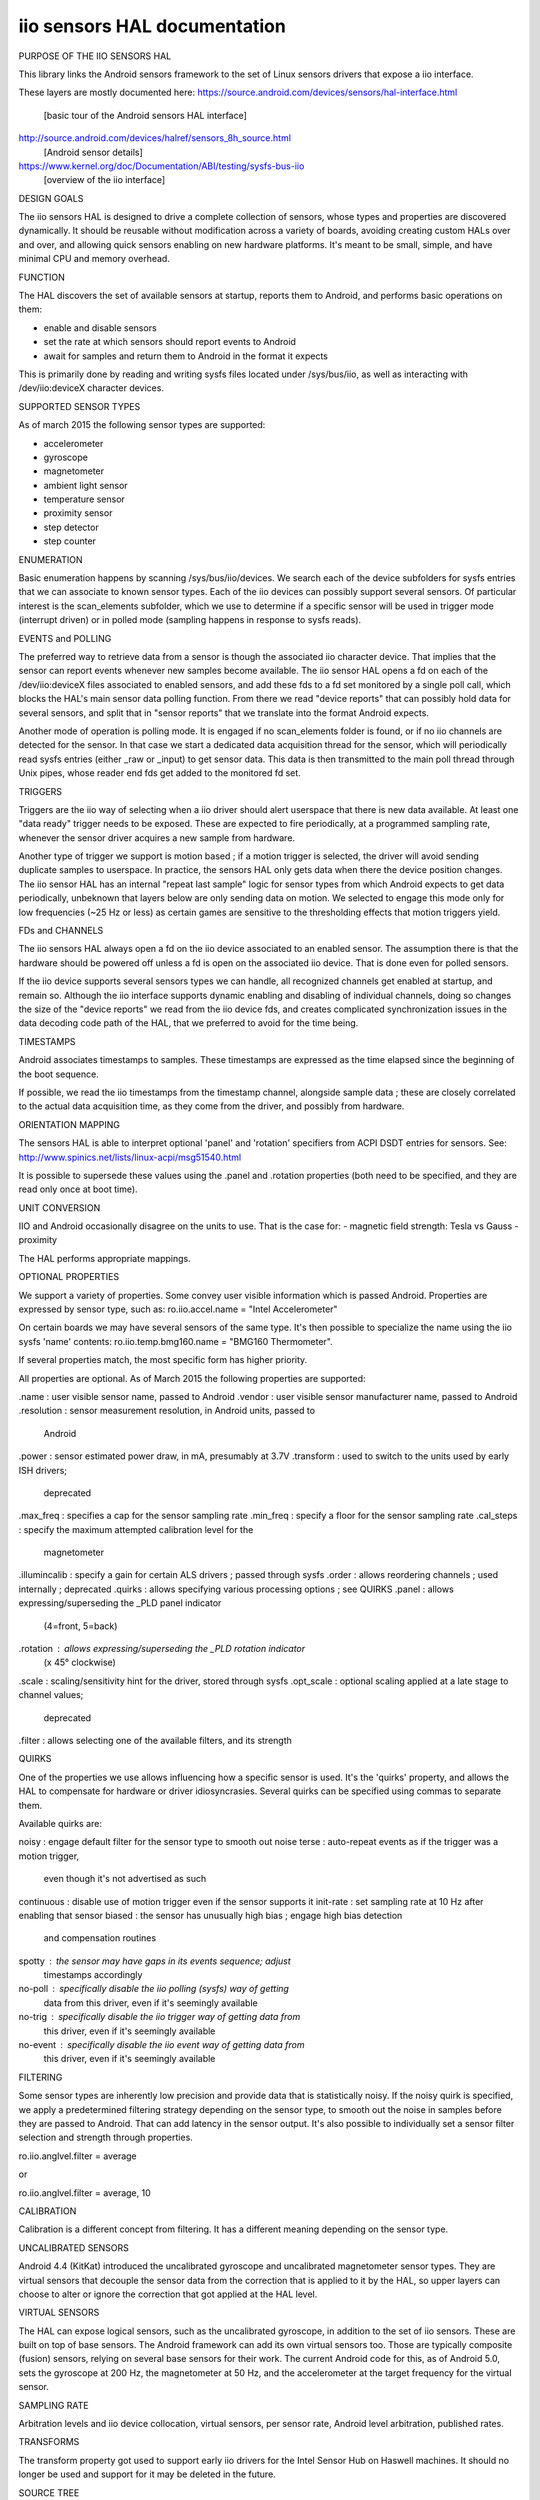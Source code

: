 iio sensors HAL documentation
_____________________________


PURPOSE OF THE IIO SENSORS HAL

This library links the Android sensors framework to the set of Linux sensors
drivers that expose a iio interface.

These layers are mostly documented here:
https://source.android.com/devices/sensors/hal-interface.html
 [basic tour of the Android sensors HAL interface]

http://source.android.com/devices/halref/sensors_8h_source.html
 [Android sensor details]

https://www.kernel.org/doc/Documentation/ABI/testing/sysfs-bus-iio
 [overview of the iio interface]


DESIGN GOALS

The iio sensors HAL is designed to drive a complete collection of sensors,
whose types and properties are discovered dynamically. It should be reusable
without modification across a variety of boards, avoiding creating custom
HALs over and over, and allowing quick sensors enabling on new hardware
platforms. It's meant to be small, simple, and have minimal CPU and memory
overhead.


FUNCTION

The HAL discovers the set of available sensors at startup, reports them to
Android, and performs basic operations on them:

- enable and disable sensors
- set the rate at which sensors should report events to Android
- await for samples and return them to Android in the format it expects

This is primarily done by reading and writing sysfs files located under
/sys/bus/iio, as well as interacting with /dev/iio:deviceX character devices.


SUPPORTED SENSOR TYPES

As of march 2015 the following sensor types are supported:

- accelerometer
- gyroscope
- magnetometer
- ambient light sensor
- temperature sensor
- proximity sensor
- step detector
- step counter


ENUMERATION

Basic enumeration happens by scanning /sys/bus/iio/devices. We search each of
the device subfolders for sysfs entries that we can associate to known sensor
types. Each of the iio devices can possibly support several sensors.
Of particular interest is the scan_elements subfolder, which we use to
determine if a specific sensor will be used in trigger mode (interrupt driven)
or in polled mode (sampling happens in response to sysfs reads).


EVENTS and POLLING

The preferred way to retrieve data from a sensor is though the associated iio
character device. That implies that the sensor can report events whenever new
samples become available. The iio sensor HAL opens a fd on each of the
/dev/iio:deviceX files associated to enabled sensors, and add these fds to a
fd set monitored by a single poll call, which blocks the HAL's main sensor data
polling function. From there we read "device reports" that can possibly hold
data for several sensors, and split that in "sensor reports" that we translate
into the format Android expects.

Another mode of operation is polling mode. It is engaged if no scan_elements
folder is found, or if no iio channels are detected for the sensor. In that
case we start a dedicated data acquisition thread for the sensor, which will
periodically read sysfs entries (either _raw or _input) to get sensor data.
This data is then transmitted to the main poll thread through Unix pipes,
whose reader end fds get added to the monitored fd set.


TRIGGERS

Triggers are the iio way of selecting when a iio driver should alert userspace
that there is new data available. At least one "data ready" trigger needs to be
exposed. These are expected to fire periodically, at a programmed sampling
rate, whenever the sensor driver acquires a new sample from hardware.

Another type of trigger we support is motion based ; if a motion trigger is
selected, the driver will avoid sending duplicate samples to userspace. In
practice, the sensors HAL only gets data when there the device position
changes. The iio sensor HAL has an internal "repeat last sample" logic for
sensor types from which Android expects to get data periodically, unbeknown
that layers below are only sending data on motion. We selected to engage this
mode only for low frequencies (~25 Hz or less) as certain games are sensitive
to the thresholding effects that motion triggers yield.


FDs and CHANNELS

The iio sensors HAL always open a fd on the iio device associated to an
enabled sensor. The assumption there is that the hardware should be powered
off unless a fd is open on the associated iio device. That is done even for
polled sensors.

If the iio device supports several sensors types we can handle, all recognized
channels get enabled at startup, and remain so. Although the iio interface
supports dynamic enabling and disabling of individual channels, doing so
changes the size of the "device reports" we read from the iio device fds, and
creates complicated synchronization issues in the data decoding code path of
the HAL, that we preferred to avoid for the time being.


TIMESTAMPS

Android associates timestamps to samples. These timestamps are expressed as
the time elapsed since the beginning of the boot sequence.

If possible, we read the iio timestamps from the timestamp channel, alongside
sample data ; these are closely correlated to the actual data acquisition time,
as they come from the driver, and possibly from hardware.


ORIENTATION MAPPING

The sensors HAL is able to interpret optional 'panel' and 'rotation' specifiers
from ACPI DSDT entries for sensors. See:
http://www.spinics.net/lists/linux-acpi/msg51540.html

It is possible to supersede these values using the .panel and .rotation
properties (both need to be specified, and they are read only once at boot
time).


UNIT CONVERSION

IIO and Android occasionally disagree on the units to use.
That is the case for:
- magnetic field strength: Tesla vs Gauss
- proximity

The HAL performs appropriate mappings.


OPTIONAL PROPERTIES

We support a variety of properties. Some convey user visible information which
is passed Android. Properties are expressed by sensor type, such as:
ro.iio.accel.name = "Intel Accelerometer"

On certain boards we may have several sensors of the same type. It's then
possible to specialize the name using the iio sysfs 'name' contents:
ro.iio.temp.bmg160.name = "BMG160 Thermometer".

If several properties match, the most specific form has higher priority.

All properties are optional. As of March 2015 the following properties are
supported:

.name         : user visible sensor name, passed to Android
.vendor       : user visible sensor manufacturer name, passed to Android
.resolution   : sensor measurement resolution, in Android units, passed to
                Android
.power        : sensor estimated power draw, in mA, presumably at 3.7V
.transform    : used to switch to the units used by early ISH drivers;
                deprecated
.max_freq     : specifies a cap for the sensor sampling rate
.min_freq     : specify a floor for the sensor sampling rate
.cal_steps    : specify the maximum attempted calibration level for the
                magnetometer
.illumincalib : specify a gain for certain ALS drivers ; passed through sysfs
.order        : allows reordering channels ; used internally ; deprecated
.quirks       : allows specifying various processing options ; see QUIRKS
.panel        : allows expressing/superseding the _PLD panel indicator
                (4=front, 5=back)
.rotation     : allows expressing/superseding the _PLD rotation indicator
                (x 45° clockwise)
.scale        : scaling/sensitivity hint for the driver, stored through sysfs
.opt_scale    : optional scaling applied at a late stage to channel values;
                deprecated
.filter       : allows selecting one of the available filters, and its strength


QUIRKS

One of the properties we use allows influencing how a specific sensor is used.
It's the 'quirks' property, and allows the HAL to compensate for hardware or
driver idiosyncrasies. Several quirks can be specified using commas to separate
them.

Available quirks are:

noisy         : engage default filter for the sensor type to smooth out noise
terse         : auto-repeat events as if the trigger was a motion trigger,
                even though it's not advertised as such
continuous    : disable use of motion trigger even if the sensor supports it
init-rate     : set sampling rate at 10 Hz after enabling that sensor
biased        : the sensor has unusually high bias ; engage high bias detection
                and compensation routines
spotty        : the sensor may have gaps in its events sequence; adjust
                timestamps accordingly
no-poll       : specifically disable the iio polling (sysfs) way of getting
                data from this driver, even if it's seemingly available
no-trig       : specifically disable the iio trigger way of getting data from
                this driver, even if it's seemingly available
no-event      : specifically disable the iio event way of getting data from
                this driver, even if it's seemingly available


FILTERING

Some sensor types are inherently low precision and provide data that is
statistically noisy. If the noisy quirk is specified, we apply a predetermined
filtering strategy depending on the sensor type, to smooth out the noise in
samples before they are passed to Android. That can add latency in the sensor
output. It's also possible to individually set a sensor filter selection and
strength through properties.

ro.iio.anglvel.filter = average

or

ro.iio.anglvel.filter = average, 10


CALIBRATION

Calibration is a different concept from filtering. It has a different meaning
depending on the sensor type.


UNCALIBRATED SENSORS

Android 4.4 (KitKat) introduced the uncalibrated gyroscope and uncalibrated
magnetometer sensor types. They are virtual sensors that decouple the sensor
data from the correction that is applied to it by the HAL, so upper layers can
choose to alter or ignore the correction that got applied at the HAL level.


VIRTUAL SENSORS

The HAL can expose logical sensors, such as the uncalibrated gyroscope, in
addition to the set of iio sensors. These are built on top of base sensors.
The Android framework can add its own virtual sensors too. Those are typically
composite (fusion) sensors, relying on several base sensors for their work.
The current Android code for this, as of Android 5.0, sets the gyroscope at
200 Hz, the magnetometer at 50 Hz, and the accelerometer at the target
frequency for the virtual sensor.


SAMPLING RATE

Arbitration levels and iio device collocation, virtual sensors, per sensor
rate, Android level arbitration, published rates.


TRANSFORMS

The transform property got used to support early iio drivers for the Intel
Sensor Hub on Haswell machines. It should no longer be used and support for
it may be deleted in the future.


SOURCE TREE

The most central source files are:

common.h       : definitions shared among all files
entry.c        : iio sensors HAL entry points
enumeration.c  : sensor enumeration routines
control.c      : enabling, disabling, sampling rate control


THREADS

The sensors HAL code runs in the context of the calling threads (Android Sensor
Service threads, from the Service Manager process). It spawns one additional
thread per polling sensor in use though. This thread communicates its data to
the single polling thread through a pipe, whose fd is added to the set of fds
the polling thread waits on.


BATCHING


DRIVER DESIDERATA

- one iio device per sensor
- interrupt driven
- no jitter
- sampling frequency per sensor
- timestamp channel
- fast stabilization time on enabling


MISC

- ueventd.rc file access rights
- iio-sensors-hal.so (IRDA autodetect) vs sensors.gmin.so (GMIN)
- .conf files, persistency
- code writing convention


HISTORICAL PERSPECTIVE
- Star Peak on XPS 12, Harris Beach, T100
- GMIN MRD 7, Anchor 8
- IRDA ECS, ECS 2, CHIPHD, Malata
- SoFIA
- ISH


AUTO-DETECTION

Multi-device targets (coho/cohol) rely on the hardware auto-detection daemon
(hald) to set properties for the enumerated sensors. hald listens for uevents
that get sent by the kernel during system startup, and matches them against a
list of known sensor parts. This list is built from the set of HAL record files
located under /system/etc/hald/hrec.d. Whenever a match is found, the
properties defined in the sensor's record file are set. Additional actions,
such as installing permission files, are possible. For targets that don't rely
on autodetection, sensor properties are set in system init scripts.

The following commands may be useful (run as root):

halctl -l                      : lists detected devices
halctl -g sensors              : identifies the selected sensors HAL library
getprop | grep iio             : list sensor properties
pm list features | grep sensor : list sensor features, as defined through
                                 permission files
logcat | grep -i sensor        : get sensor traces


TIPS AND TRICKS

The iio sensors HAL .so file is stored on a read-only partition, under
/system/lib/hw. Quick testing of code changes can be done using the following
commands:

mmm
adb root
adb remount
adb pull
adb push
adb reboot
adb shell

ALOGV traces are compiled out ; you may want to redefine ALOGV in common.h in
order to get them.
